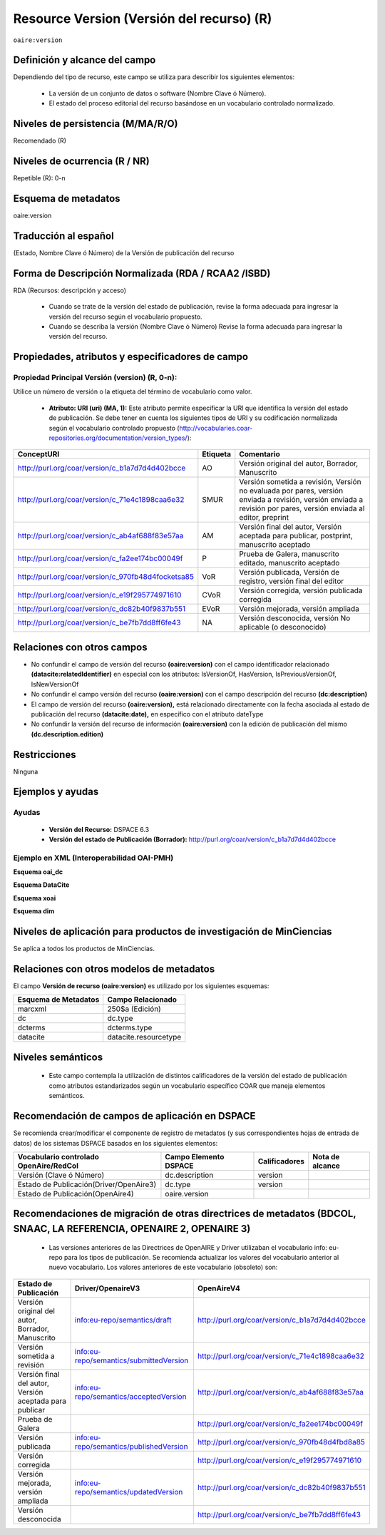 .. _aire:version:

Resource Version (Versión del recurso) (R)
==========================================

``oaire:version``

Definición y alcance del campo
------------------------------

Dependiendo del tipo de recurso, este campo se utiliza para describir los siguientes elementos:

	- La versión de un conjunto de datos o software (Nombre Clave ó Número).
	- El estado del proceso editorial del recurso basándose en un vocabulario controlado normalizado.
 

Niveles de persistencia (M/MA/R/O)
------------------------------------
Recomendado (R)

Niveles de ocurrencia (R / NR)
------------------------------------------------
Repetible (R): 0-n

Esquema de metadatos
------------------------------
oaire:version

Traducción al español
---------------------
(Estado, Nombre Clave ó Número) de la Versión de publicación del recurso 

Forma de Descripción Normalizada (RDA / RCAA2 /ISBD)
----------------------------------------------------
RDA (Recursos: descripción y acceso)

	- Cuando se trate de la versión del estado de publicación, revise la forma adecuada para ingresar la versión del recurso según el vocabulario propuesto.
	- Cuando se describa la versión (Nombre Clave ó Número) Revise la forma adecuada para ingresar la versión del recurso.


Propiedades, atributos y especificadores de campo
-------------------------------------------------

Propiedad Principal Versión (version) (R, 0-n):
+++++++++++++++++++++++++++++++++++++++++++++++

Utilice un número de versión o la etiqueta del término de vocabulario como valor.

	- **Atributo: URI (uri) (MA, 1):** Este atributo permite especificar la URI que identifica la versión del estado de publicación. Se debe tener en cuenta los siguientes tipos de URI y su codificación normalizada según el vocabulario controlado propuesto (http://vocabularies.coar-repositories.org/documentation/version_types/):

+----------------------------------------------------+----------+-------------------------------------------------------------------------------------------------------------------------------------------------------------------+
| ConceptURI                                         | Etiqueta | Comentario                                                                                                                                                        |
+====================================================+==========+===================================================================================================================================================================+
| http://purl.org/coar/version/c_b1a7d7d4d402bcce    | AO       | Versión original del autor, Borrador, Manuscrito                                                                                                                  |
+----------------------------------------------------+----------+-------------------------------------------------------------------------------------------------------------------------------------------------------------------+
| http://purl.org/coar/version/c_71e4c1898caa6e32    | SMUR     | Versión sometida a revisión, Versión no evaluada por pares, versión enviada a revisión, versión enviada a revisión por pares, versión enviada al editor, preprint |
+----------------------------------------------------+----------+-------------------------------------------------------------------------------------------------------------------------------------------------------------------+
| http://purl.org/coar/version/c_ab4af688f83e57aa    | AM       | Versión final del autor, Versión aceptada para publicar, postprint, manuscrito aceptado                                                                           |
+----------------------------------------------------+----------+-------------------------------------------------------------------------------------------------------------------------------------------------------------------+
| http://purl.org/coar/version/c_fa2ee174bc00049f    | P        | Prueba de Galera, manuscrito editado, manuscrito aceptado                                                                                                         |
+----------------------------------------------------+----------+-------------------------------------------------------------------------------------------------------------------------------------------------------------------+
| http://purl.org/coar/version/c_970fb48d4focketsa85 | VoR      | Versión publicada, Versión de registro, versión final del editor                                                                                                  |
+----------------------------------------------------+----------+-------------------------------------------------------------------------------------------------------------------------------------------------------------------+
| http://purl.org/coar/version/c_e19f295774971610    | CVoR     | Versión corregida, versión publicada corregida                                                                                                                    |
+----------------------------------------------------+----------+-------------------------------------------------------------------------------------------------------------------------------------------------------------------+
| http://purl.org/coar/version/c_dc82b40f9837b551    | EVoR     | Versión mejorada, versión ampliada                                                                                                                                |
+----------------------------------------------------+----------+-------------------------------------------------------------------------------------------------------------------------------------------------------------------+
| http://purl.org/coar/version/c_be7fb7dd8ff6fe43    | NA       | Versión desconocida, versión No aplicable (o desconocido)                                                                                                         |
+----------------------------------------------------+----------+-------------------------------------------------------------------------------------------------------------------------------------------------------------------+

Relaciones con otros campos
---------------------------

- No confundir el campo de versión del recurso **(oaire:version)** con el campo identificador relacionado **(datacite:relatedIdentifier)** en especial con los atributos: IsVersionOf, HasVersion, IsPreviousVersionOf, IsNewVersionOf
- No confundir el campo versión del recurso **(oaire:version)** con el campo descripción del recurso **(dc:description)**
- El campo de versión del recurso **(oaire:version),** está relacionado directamente con la fecha asociada al estado de publicación del recurso **(datacite:date),** en específico con el atributo dateType
- No confundir la versión del recurso de información **(oaire:version)** con la edición de publicación del mismo **(dc.description.edition)**

Restricciones
-------------
Ninguna

Ejemplos y ayudas
-----------------

Ayudas
++++++

	- **Versión del Recurso:** DSPACE 6.3
	- **Versión del estado de Publicación (Borrador):** http://purl.org/coar/version/c_b1a7d7d4d402bcce

Ejemplo en XML (Interoperabilidad OAI-PMH)
++++++++++++++++++++++++++++++++++++++++++

**Esquema oai_dc**

.. code-block:: xml
   :linenos:

   <dc:type>http://purl.org/coar/version/c_970fb48d4focketsa85</dc:type>
   <dc:type>info:eu-repo/semantics/draft</dc:type>
	
	
**Esquema DataCite**

.. code-block:: xml
   :linenos:

   <oaire:version>1.0.3</oaire:version>
   <oaire:version uri="http://purl.org/coar/version/c_be7fb7dd8ff6fe43">AM</oaire:version>

**Esquema xoai**

.. code-block:: xml
   :linenos:
   
   <element name="dc">
		<element name="type">
			<element name="version">
				<element name="spa">
					<field name="value">info:eu-repo/semantics/draft</field>
				</element>
			</element>
		</element>
   </element>
   <element name="oaire">
		<element name="version">
			<element name="spa">
				<field name="value">http://purl.org/coar/version/c_970fb48d4focketsa85</field>
			</element>
		</element>
	</element>
 

**Esquema dim**

.. code-block:: xml
   :linenos:

   <dim:field mdschema="dc" element="type" qualifier="version" lang="spa">info:eu-repo/semantics/publishedVersion</dim:field>
   <dim:field mdschema="oaire" element="version" qualifier="" lang="spa">http://purl.org/coar/version/c_970fb48d4focketsa85</dim:field>

Niveles de aplicación para  productos de investigación de MinCiencias
---------------------------------------------------------------------
Se aplica a todos los productos de MinCiencias.

Relaciones con otros modelos de metadatos
-----------------------------------------
El campo **Versión de recurso (oaire:version)** es utilizado por los siguientes esquemas:

+----------------------+-----------------------+
| Esquema de Metadatos | Campo Relacionado     |
+======================+=======================+
| marcxml              | 250$a (Edición)       |
+----------------------+-----------------------+
| dc                   | dc.type               |
+----------------------+-----------------------+
| dcterms              | dcterms.type          |
+----------------------+-----------------------+
| datacite             | datacite.resourcetype |
+----------------------+-----------------------+

Niveles semánticos
------------------

	- Este campo contempla la utilización de distintos calificadores de la versión del estado de publicación como atributos estandarizados según un vocabulario específico COAR que maneja elementos semánticos.

Recomendación de campos de aplicación en DSPACE
-----------------------------------------------

Se recomienda crear/modificar el componente de registro de metadatos (y sus correspondientes hojas de entrada de datos) de los sistemas DSPACE basados en los siguientes elementos:

+----------------------------------------+-----------------------+---------------+-----------------+
| Vocabulario controlado OpenAire/RedCol | Campo Elemento DSPACE | Calificadores | Nota de alcance |
+========================================+=======================+===============+=================+
| Versión (Clave ó Número)               | dc.description        | version       |                 |
+----------------------------------------+-----------------------+---------------+-----------------+
| Estado de Publicación(Driver/OpenAire3)| dc.type               | version       |                 |
+----------------------------------------+-----------------------+---------------+-----------------+
| Estado de Publicación(OpenAire4)       | oaire.version         |               |                 |
+----------------------------------------+-----------------------+---------------+-----------------+

Recomendaciones de migración de otras directrices de metadatos (BDCOL, SNAAC, LA REFERENCIA, OPENAIRE 2, OPENAIRE 3)
--------------------------------------------------------------------------------------------------------------------

	- Las versiones anteriores de las Directrices de OpenAIRE y Driver utilizaban el vocabulario info: eu-repo para los tipos de publicación. Se recomienda actualizar los valores del vocabulario anterior al nuevo vocabulario. Los valores anteriores de este vocabulario (obsoleto) son:

+---------------------------------------------------------+-----------------------------------------+----------------------------------------------------+
| Estado de Publicación                                   | Driver/OpenaireV3                       | OpenAireV4                                         |
+=========================================================+=========================================+====================================================+
| Versión original del autor, Borrador, Manuscrito        | info:eu-repo/semantics/draft            | http://purl.org/coar/version/c_b1a7d7d4d402bcce    |
+---------------------------------------------------------+-----------------------------------------+----------------------------------------------------+
| Versión sometida a revisión                             | info:eu-repo/semantics/submittedVersion | http://purl.org/coar/version/c_71e4c1898caa6e32    |
+---------------------------------------------------------+-----------------------------------------+----------------------------------------------------+
| Versión final del autor, Versión aceptada para publicar | info:eu-repo/semantics/acceptedVersion  | http://purl.org/coar/version/c_ab4af688f83e57aa    |
+---------------------------------------------------------+-----------------------------------------+----------------------------------------------------+
| Prueba de Galera                                        |                                         | http://purl.org/coar/version/c_fa2ee174bc00049f    |
+---------------------------------------------------------+-----------------------------------------+----------------------------------------------------+
| Versión publicada                                       | info:eu-repo/semantics/publishedVersion | http://purl.org/coar/version/c_970fb48d4fbd8a85    |
+---------------------------------------------------------+-----------------------------------------+----------------------------------------------------+
| Versión corregida                                       |                                         | http://purl.org/coar/version/c_e19f295774971610    |
+---------------------------------------------------------+-----------------------------------------+----------------------------------------------------+
| Versión mejorada, versión ampliada                      | info:eu-repo/semantics/updatedVersion   | http://purl.org/coar/version/c_dc82b40f9837b551    |
+---------------------------------------------------------+-----------------------------------------+----------------------------------------------------+
| Versión desconocida                                     |                                         | http://purl.org/coar/version/c_be7fb7dd8ff6fe43    |
+---------------------------------------------------------+-----------------------------------------+----------------------------------------------------+
